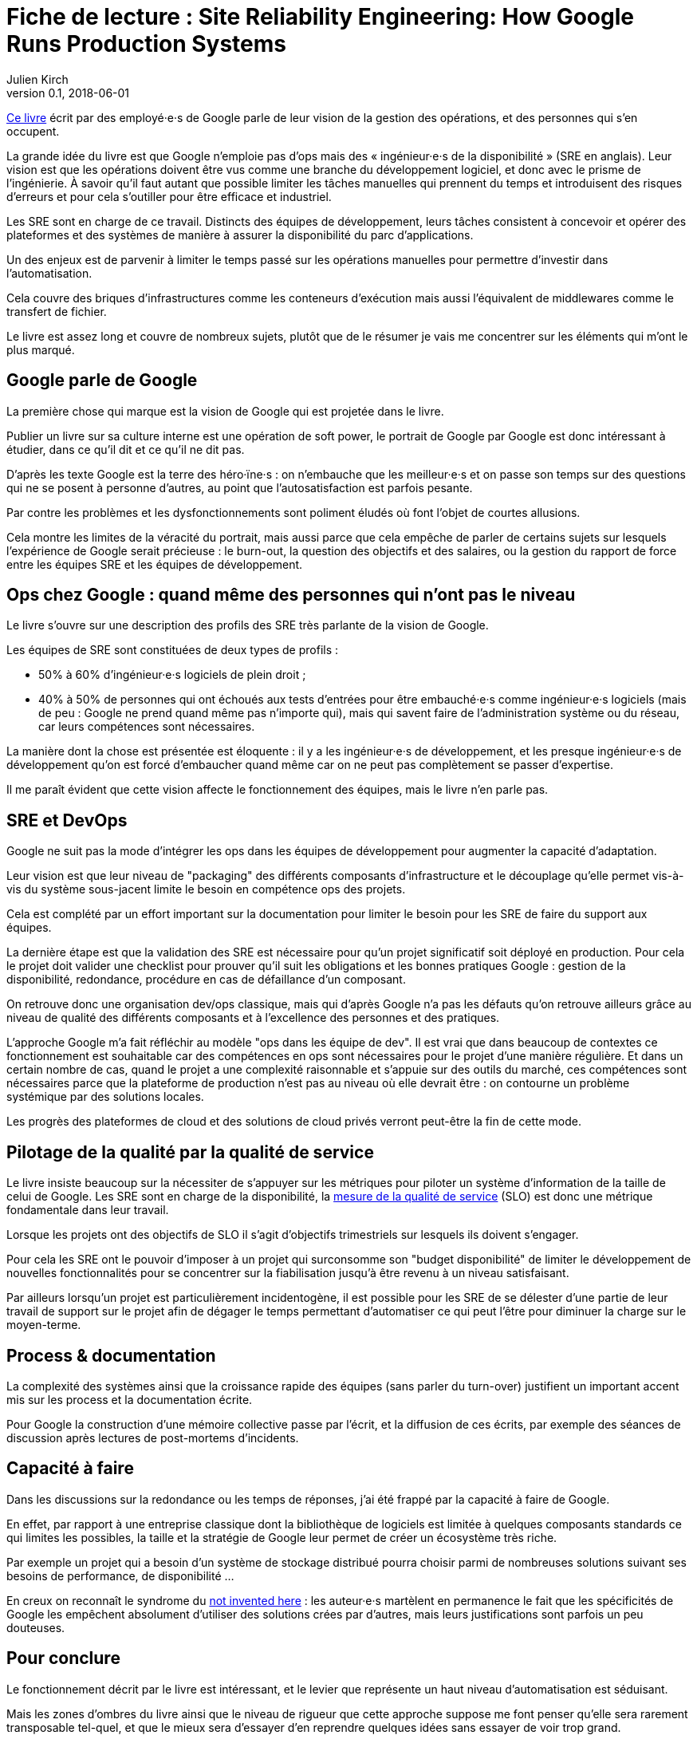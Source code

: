 = Fiche de lecture : Site Reliability Engineering: How Google Runs Production Systems
Julien Kirch
v0.1, 2018-06-01
:article_lang: fr
:article_image: book-2x.png
:article_description: Les opérations racontées par Google

link:https://landing.google.com/sre/book/index.html[Ce livre] écrit par des employé·e·s de Google parle de leur vision de la gestion des opérations, et des personnes qui s'en occupent.

La grande idée du livre est que Google n'emploie pas d'ops mais des « ingénieur·e·s de la disponibilité » (SRE en anglais).
Leur vision est que les opérations doivent être vus comme une branche du développement logiciel, et donc avec le prisme de l'ingénierie.
À savoir qu'il faut autant que possible limiter les tâches manuelles qui prennent du temps et introduisent des risques d'erreurs et pour cela s'outiller pour être efficace et industriel.

Les SRE sont en charge de ce travail.
Distincts des équipes de développement, leurs tâches consistent à concevoir et opérer des plateformes et des systèmes de manière à assurer la disponibilité du parc d'applications.

Un des enjeux est de parvenir à limiter le temps passé sur les opérations manuelles pour permettre d'investir dans l'automatisation.

Cela couvre des briques d'infrastructures comme les conteneurs d'exécution mais aussi l'équivalent de middlewares comme le transfert de fichier.

Le livre est assez long et couvre de nombreux sujets, plutôt que de le résumer je vais me concentrer sur les éléments qui m'ont le plus marqué.

== Google parle de Google

La première chose qui marque est la vision de Google qui est projetée dans le livre.

Publier un livre sur sa culture interne est une opération de soft power, le portrait de Google par Google est donc intéressant à étudier, dans ce qu'il dit et ce qu'il ne dit pas.

D'après les texte Google est la terre des héro·ïne·s : on n'embauche que les meilleur·e·s et on passe son temps sur des questions qui ne se posent à personne d'autres, au point que l'autosatisfaction est parfois pesante.

Par contre les problèmes et les dysfonctionnements sont poliment éludés où font l'objet de courtes allusions.

Cela montre les limites de la véracité du portrait, mais aussi parce que cela empêche de parler de certains sujets sur lesquels l'expérience de Google serait précieuse :
le burn-out, la question des objectifs et des salaires, ou la gestion du rapport de force entre les équipes SRE et les équipes de développement.

== Ops chez Google : quand même des personnes qui n'ont pas le niveau

Le livre s'ouvre sur une description des profils des SRE très parlante de la vision de Google.

Les équipes de SRE sont constituées de deux types de profils :

* 50% à 60% d'ingénieur·e·s logiciels de plein droit ;
* 40% à 50% de personnes qui ont échoués aux tests d'entrées pour être embauché·e·s comme ingénieur·e·s logiciels (mais de peu : Google ne prend quand même pas n'importe qui), mais qui savent faire de l'administration système ou du réseau, car leurs compétences sont nécessaires.

La manière dont la chose est présentée est éloquente : il y a les ingénieur·e·s de développement, et les presque ingénieur·e·s de développement qu'on est forcé d'embaucher quand même car on ne peut pas complètement se passer d'expertise.

Il me paraît évident que cette vision affecte le fonctionnement des équipes, mais le livre n'en parle pas.

== SRE et DevOps

Google ne suit pas la mode d'intégrer les ops dans les équipes de développement pour augmenter la capacité d'adaptation.

Leur vision est que leur niveau de "packaging" des différents composants d'infrastructure et le découplage qu'elle permet vis-à-vis du système sous-jacent limite le besoin en compétence ops des projets.

Cela est complété par un effort important sur la documentation pour limiter le besoin pour les SRE de faire du support aux équipes.

La dernière étape est que la validation des SRE est nécessaire pour qu'un projet significatif soit déployé en production.
Pour cela le projet doit valider une checklist pour prouver qu'il suit les obligations et les bonnes pratiques Google : gestion de la disponibilité, redondance, procédure en cas de défaillance d'un composant.

On retrouve donc une organisation dev/ops classique, mais qui d'après Google n'a pas les défauts qu'on retrouve ailleurs grâce au niveau de qualité des différents composants et à l'excellence des personnes et des pratiques.

L'approche Google m'a fait réfléchir au modèle "ops dans les équipe de dev".
Il est vrai que dans beaucoup de contextes ce fonctionnement est souhaitable car des compétences en ops sont nécessaires pour le projet d'une manière régulière.
Et dans un certain nombre de cas, quand le projet a une complexité raisonnable et s'appuie sur des outils du marché, ces compétences sont nécessaires parce que la plateforme de production n'est pas au niveau où elle devrait être : on contourne un problème systémique par des solutions locales.

Les progrès des plateformes de cloud et des solutions de cloud privés verront peut-être la fin de cette mode.

== Pilotage de la qualité par la qualité de service

Le livre insiste beaucoup sur la nécessiter de s'appuyer sur les métriques pour piloter un système d'information de la taille de celui de Google.
Les SRE sont en charge de la disponibilité, la link:https://fr.wikipedia.org/wiki/Service_level_objectives[mesure de la qualité de service] (SLO) est donc une métrique fondamentale dans leur travail.

Lorsque les projets ont des objectifs de SLO il s'agit d'objectifs trimestriels sur lesquels ils doivent s'engager.

Pour cela les SRE ont le pouvoir d'imposer à un projet qui surconsomme son "budget disponibilité" de limiter le développement de nouvelles fonctionnalités pour se concentrer sur la fiabilisation jusqu'à être revenu à un niveau satisfaisant.

Par ailleurs lorsqu'un projet est particulièrement incidentogène, il est possible pour les SRE de se délester d'une partie de leur travail de support sur le projet afin de dégager le temps permettant d'automatiser ce qui peut l'être pour diminuer la charge sur le moyen-terme.

== Process & documentation

La complexité des systèmes ainsi que la croissance rapide des équipes (sans parler du turn-over) justifient un important accent mis sur les process et la documentation écrite.

Pour Google la construction d'une mémoire collective passe par l'écrit, et la diffusion de ces écrits, par exemple des séances de discussion après lectures de post-mortems d'incidents.

== Capacité à faire

Dans les discussions sur la redondance ou les temps de réponses, j'ai été frappé par la capacité à faire de Google.

En effet, par rapport à une entreprise classique dont la bibliothèque de logiciels est limitée à quelques composants standards ce qui limites les possibles, la taille et la stratégie de Google leur permet de créer un écosystème très riche.

Par exemple un projet qui a besoin d'un système de stockage distribué pourra choisir parmi de nombreuses solutions suivant ses besoins de performance, de disponibilité …

En creux on reconnaît le syndrome du link:https://fr.wikipedia.org/wiki/Not_invented_here[not invented here] : les auteur·e·s martèlent en permanence le fait que les spécificités de Google les empêchent absolument d'utiliser des solutions crées par d'autres, mais leurs justifications sont parfois un peu douteuses.

== Pour conclure

Le fonctionnement décrit par le livre est intéressant, et le levier que représente un haut niveau d'automatisation est séduisant.

Mais les zones d'ombres du livre ainsi que le niveau de rigueur que cette approche suppose me font penser qu'elle sera rarement transposable tel-quel, et que le mieux sera d'essayer d'en reprendre quelques idées sans essayer de voir trop grand.